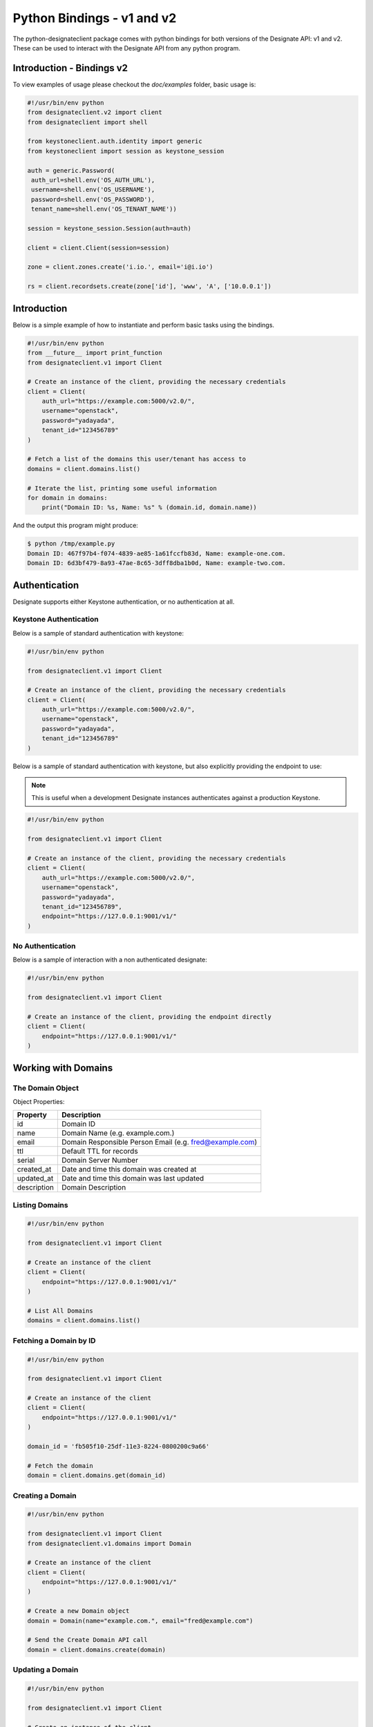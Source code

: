 ===========================
Python Bindings - v1 and v2
===========================

The python-designateclient package comes with python bindings for both versions
of the Designate API: v1 and v2. These can be used to interact with the Designate 
API from any python program.

Introduction - Bindings v2
==========================

To view examples of usage please checkout the *doc/examples* folder, basic usage is:

.. code-block:: python

   #!/usr/bin/env python
   from designateclient.v2 import client
   from designateclient import shell

   from keystoneclient.auth.identity import generic
   from keystoneclient import session as keystone_session

   auth = generic.Password(
    auth_url=shell.env('OS_AUTH_URL'),
    username=shell.env('OS_USERNAME'),
    password=shell.env('OS_PASSWORD'),
    tenant_name=shell.env('OS_TENANT_NAME'))

   session = keystone_session.Session(auth=auth)

   client = client.Client(session=session)

   zone = client.zones.create('i.io.', email='i@i.io')

   rs = client.recordsets.create(zone['id'], 'www', 'A', ['10.0.0.1'])

Introduction
============

Below is a simple example of how to instantiate and perform basic tasks using
the bindings.

.. code-block:: python

   #!/usr/bin/env python
   from __future__ import print_function
   from designateclient.v1 import Client

   # Create an instance of the client, providing the necessary credentials
   client = Client(
       auth_url="https://example.com:5000/v2.0/",
       username="openstack",
       password="yadayada",
       tenant_id="123456789"
   )

   # Fetch a list of the domains this user/tenant has access to
   domains = client.domains.list()

   # Iterate the list, printing some useful information
   for domain in domains:
       print("Domain ID: %s, Name: %s" % (domain.id, domain.name))

And the output this program might produce:

.. code-block:: console

   $ python /tmp/example.py
   Domain ID: 467f97b4-f074-4839-ae85-1a61fccfb83d, Name: example-one.com.
   Domain ID: 6d3bf479-8a93-47ae-8c65-3dff8dba1b0d, Name: example-two.com.


Authentication
==============

Designate supports either Keystone authentication, or no authentication at all.

Keystone Authentication
-----------------------

Below is a sample of standard authentication with keystone:

.. code-block:: python

   #!/usr/bin/env python

   from designateclient.v1 import Client

   # Create an instance of the client, providing the necessary credentials
   client = Client(
       auth_url="https://example.com:5000/v2.0/",
       username="openstack",
       password="yadayada",
       tenant_id="123456789"
   )

Below is a sample of standard authentication with keystone, but also explicitly
providing the endpoint to use:

.. note:: This is useful when a development Designate instances authenticates
          against a production Keystone.

.. code-block:: python

   #!/usr/bin/env python

   from designateclient.v1 import Client

   # Create an instance of the client, providing the necessary credentials
   client = Client(
       auth_url="https://example.com:5000/v2.0/",
       username="openstack",
       password="yadayada",
       tenant_id="123456789",
       endpoint="https://127.0.0.1:9001/v1/"
   )

No Authentication
-----------------

Below is a sample of interaction with a non authenticated designate:

.. code-block:: python

   #!/usr/bin/env python

   from designateclient.v1 import Client

   # Create an instance of the client, providing the endpoint directly
   client = Client(
       endpoint="https://127.0.0.1:9001/v1/"
   )

Working with Domains
====================

The Domain Object
-----------------

Object Properties:

======================= =======================================================
Property                Description
======================= =======================================================
id                      Domain ID
name                    Domain Name (e.g. example.com.)
email                   Domain Responsible Person Email (e.g. fred@example.com)
ttl                     Default TTL for records
serial                  Domain Server Number
created_at              Date and time this domain was created at
updated_at              Date and time this domain was last updated
description             Domain Description
======================= =======================================================

Listing Domains
---------------

.. code-block:: python

   #!/usr/bin/env python

   from designateclient.v1 import Client

   # Create an instance of the client
   client = Client(
       endpoint="https://127.0.0.1:9001/v1/"
   )

   # List All Domains
   domains = client.domains.list()

Fetching a Domain by ID
-----------------------

.. code-block:: python

   #!/usr/bin/env python

   from designateclient.v1 import Client

   # Create an instance of the client
   client = Client(
       endpoint="https://127.0.0.1:9001/v1/"
   )

   domain_id = 'fb505f10-25df-11e3-8224-0800200c9a66'

   # Fetch the domain
   domain = client.domains.get(domain_id)


Creating a Domain
-----------------

.. code-block:: python

   #!/usr/bin/env python

   from designateclient.v1 import Client
   from designateclient.v1.domains import Domain

   # Create an instance of the client
   client = Client(
       endpoint="https://127.0.0.1:9001/v1/"
   )

   # Create a new Domain object
   domain = Domain(name="example.com.", email="fred@example.com")

   # Send the Create Domain API call
   domain = client.domains.create(domain)

Updating a Domain
-----------------

.. code-block:: python

   #!/usr/bin/env python

   from designateclient.v1 import Client

   # Create an instance of the client
   client = Client(
       endpoint="https://127.0.0.1:9001/v1/"
   )

   domain_id = 'fb505f10-25df-11e3-8224-0800200c9a66'

   # Fetch the domain
   domain = client.domains.get(domain_id)

   # Update a value on the Domain
   domain.ttl = 300

   # Send the Update Domain API call
   domain = client.domains.update(domain)

Deleting a Domain
-----------------

.. code-block:: python

   #!/usr/bin/env python

   from designateclient.v1 import Client

   # Create an instance of the client
   client = Client(
       endpoint="https://127.0.0.1:9001/v1/"
   )

   domain_id = 'fb505f10-25df-11e3-8224-0800200c9a66'

   # Fetch the domain
   domains = client.domains.delete(domain_id)

Working with Records
====================

The Record Object
-----------------

Object Properties:

======================= =======================================================
Property                Description
======================= =======================================================
id                      Record ID
domain_id               Domain ID
name                    Record Name (e.g. example.com.)
type                    Record Type (e.g. A, AAAA, CNAME, MX, SRV etc)
data                    Record Data (e.g. 127.0.0.1)
priority                Rercord Priority (Valid only for MX and SRV records)
ttl                     Record TTL
created_at              Date and time this record was created at
updated_at              Date and time this record was last updated
description             Record Description
======================= =======================================================

Listing Records
---------------

.. code-block:: python

   #!/usr/bin/env python

   from designateclient.v1 import Client

   # Create an instance of the client
   client = Client(
       endpoint="https://127.0.0.1:9001/v1/"
   )

   domain_id = 'fb505f10-25df-11e3-8224-0800200c9a66'

   # List All Records
   records = client.records.list(domain_id)

Fetching a Record by ID
-----------------------

.. code-block:: python

   #!/usr/bin/env python

   from designateclient.v1 import Client

   # Create an instance of the client
   client = Client(
       endpoint="https://127.0.0.1:9001/v1/"
   )

   domain_id = 'fb505f10-25df-11e3-8224-0800200c9a66'
   record_id = 'bd3e8520-25e0-11e3-8224-0800200c9a66'

   # Fetch the record
   records = client.records.get(domain_id, record_id)


Creating a Record
-----------------

.. code-block:: python

   #!/usr/bin/env python

   from designateclient.v1 import Client
   from designateclient.v1.records import Record

   # Create an instance of the client
   client = Client(
       endpoint="https://127.0.0.1:9001/v1/"
   )

   domain_id = 'fb505f10-25df-11e3-8224-0800200c9a66'

   # Create a new Record object
   record = Record(name="www.example.com.", type="A", data="127.0.0.1")

   # Send the Create Record API call
   record = client.records.create(domain_id, record)

Updating a Record
-----------------

.. code-block:: python

   #!/usr/bin/env python

   from designateclient.v1 import Client

   # Create an instance of the client
   client = Client(
       endpoint="https://127.0.0.1:9001/v1/"
   )

   domain_id = 'fb505f10-25df-11e3-8224-0800200c9a66'
   record_id = 'bd3e8520-25e0-11e3-8224-0800200c9a66'

   # Fetch the record
   record = client.records.get(record_id)

   # Update a value on the Record
   record.ttl = 300

   # Send the Update Record API call
   record = client.records.update(domain_id, record)

Deleting a Record
-----------------

.. code-block:: python

   #!/usr/bin/env python

   from designateclient.v1 import Client

   # Create an instance of the client
   client = Client(
       endpoint="https://127.0.0.1:9001/v1/"
   )

   domain_id = 'fb505f10-25df-11e3-8224-0800200c9a66'
   record_id = 'bd3e8520-25e0-11e3-8224-0800200c9a66'

   # Fetch the record
   records = client.records.delete(domain_id, record_id)

Working with Servers
====================

The Server Object
-----------------

Object Properties:

======================= =======================================================
Property                Description
======================= =======================================================
id                      Server ID
name                    Server Name (e.g. example.com.)
created_at              Date and time this server was created at
updated_at              Date and time this server was last updated
======================= =======================================================

Listing Servers
---------------

.. code-block:: python

   #!/usr/bin/env python

   from designateclient.v1 import Client

   # Create an instance of the client
   client = Client(
       endpoint="https://127.0.0.1:9001/v1/"
   )

   # List All Servers
   servers = client.servers.list()

Fetching a Server by ID
-----------------------

.. code-block:: python

   #!/usr/bin/env python

   from designateclient.v1 import Client

   # Create an instance of the client
   client = Client(
       endpoint="https://127.0.0.1:9001/v1/"
   )

   server_id = 'fb505f10-25df-11e3-8224-0800200c9a66'

   # Fetch the server
   server = client.servers.get(server_id)


Creating a Server
-----------------

.. code-block:: python

   #!/usr/bin/env python

   from designateclient.v1 import Client
   from designateclient.v1.servers import Server

   # Create an instance of the client
   client = Client(
       endpoint="https://127.0.0.1:9001/v1/"
   )

   # Create a new Server object
   server = Server(name="ns1.example.com.")

   # Send the Create Server API call
   server = client.servers.create(server)

Updating a Server
-----------------

.. code-block:: python

   #!/usr/bin/env python

   from designateclient.v1 import Client

   # Create an instance of the client
   client = Client(
       endpoint="https://127.0.0.1:9001/v1/"
   )

   server_id = 'fb505f10-25df-11e3-8224-0800200c9a66'

   # Fetch the server
   server = client.servers.get(server_id)

   # Update a value on the Server
   server.name = "ns2.example.com"

   # Send the Update Server API call
   server = client.servers.update(server)

Deleting a Server
-----------------

.. code-block:: python

   #!/usr/bin/env python

   from designateclient.v1 import Client

   # Create an instance of the client
   client = Client(
       endpoint="https://127.0.0.1:9001/v1/"
   )

   server_id = 'fb505f10-25df-11e3-8224-0800200c9a66'

   # Fetch the server
   servers = client.servers.delete(server_id)
